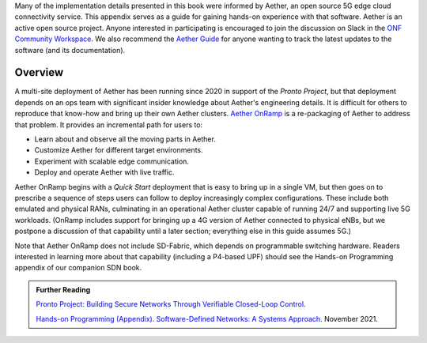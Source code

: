 Many of the implementation details presented in this book were
informed by Aether, an open source 5G edge cloud connectivity
service. This appendix serves as a guide for gaining hands-on
experience with that software.  Aether is an active open source
project. Anyone interested in participating is encouraged to join the
discussion on Slack in the `ONF Community Workspace
<https://onf-community.slack.com/>`__.  We also recommend the `Aether
Guide <https:/docs.aetherproject.org>`__ for anyone wanting to track
the latest updates to the software (and its documentation).

Overview 
----------------

A multi-site deployment of Aether has been running since 2020 in
support of the *Pronto Project*, but that deployment depends on an ops
team with significant insider knowledge about Aether's engineering
details. It is difficult for others to reproduce that know-how and
bring up their own Aether clusters.  `Aether OnRamp
<https://github.com/opennetworkinglab/aether-onramp>`__ is a
re-packaging of Aether to address that problem. It provides an
incremental path for users to:

* Learn about and observe all the moving parts in Aether.
* Customize Aether for different target environments.
* Experiment with scalable edge communication.
* Deploy and operate Aether with live traffic.

Aether OnRamp begins with a *Quick Start* deployment that is easy to
bring up in a single VM, but then goes on to prescribe a sequence of
steps users can follow to deploy increasingly complex configurations.
These include both emulated and physical RANs, culminating in an
operational Aether cluster capable of running 24/7 and supporting live
5G workloads. (OnRamp includes support for bringing up a 4G version of
Aether connected to physical eNBs, but we postpone a discussion of
that capability until a later section; everything else in this guide
assumes 5G.)

Note that Aether OnRamp does not include SD-Fabric, which depends
on programmable switching hardware. Readers interested in learning
more about that capability (including a P4-based UPF) should see the
Hands-on Programming appendix of our companion SDN book.

.. _reading_pronto:
.. admonition:: Further Reading

   `Pronto Project: Building Secure Networks Through Verifiable 
   Closed-Loop Control <https://prontoproject.org/>`__. 

   `Hands-on Programming (Appendix). Software-Defined Networks: A
   Systems Approach
   <https://sdn.systemsapproach.org/exercises.html>`__. November 2021.

